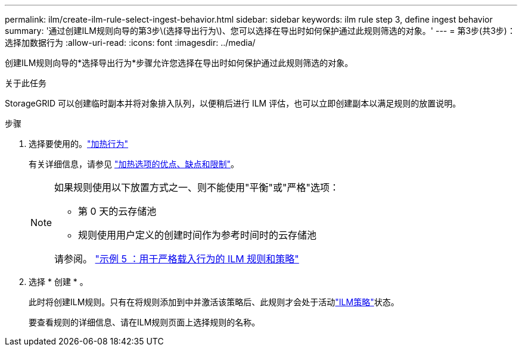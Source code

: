---
permalink: ilm/create-ilm-rule-select-ingest-behavior.html 
sidebar: sidebar 
keywords: ilm rule step 3, define ingest behavior 
summary: '通过创建ILM规则向导的第3步\(选择导出行为\)、您可以选择在导出时如何保护通过此规则筛选的对象。' 
---
= 第3步(共3步)：选择加数据行为
:allow-uri-read: 
:icons: font
:imagesdir: ../media/


[role="lead"]
创建ILM规则向导的*选择导出行为*步骤允许您选择在导出时如何保护通过此规则筛选的对象。

.关于此任务
StorageGRID 可以创建临时副本并将对象排入队列，以便稍后进行 ILM 评估，也可以立即创建副本以满足规则的放置说明。

.步骤
. 选择要使用的。link:data-protection-options-for-ingest.html["加热行为"]
+
有关详细信息，请参见 link:advantages-disadvantages-of-ingest-options.html["加热选项的优点、缺点和限制"]。

+
[NOTE]
====
如果规则使用以下放置方式之一、则不能使用"平衡"或"严格"选项：

** 第 0 天的云存储池
** 规则使用用户定义的创建时间作为参考时间时的云存储池


请参阅。 link:example-5-ilm-rules-and-policy-for-strict-ingest-behavior.html["示例 5 ：用于严格载入行为的 ILM 规则和策略"]

====
. 选择 * 创建 * 。
+
此时将创建ILM规则。只有在将规则添加到中并激活该策略后、此规则才会处于活动link:creating-ilm-policy.html["ILM策略"]状态。

+
要查看规则的详细信息、请在ILM规则页面上选择规则的名称。


